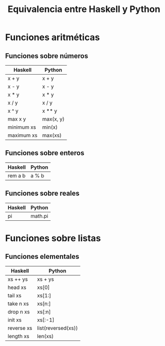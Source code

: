#+TITLE: Equivalencia entre Haskell y Python

* Funciones aritméticas

** Funciones sobre números

|------------+-----------|
| Haskell    | Python    |
|------------+-----------|
| x + y      | x + y     |
| x - y      | x - y     |
| x * y      | x * y     |
| x / y      | x / y     |
| x ^ y      | x ** y    |
| max x y    | max(x, y) |
| minimum xs | min(x)    |
| maximum xs | max(xs)   |
|------------+-----------|

** Funciones sobre enteros

|---------+--------|
| Haskell | Python |
|---------+--------|
| rem a b | a % b  |
|---------+--------|

** Funciones sobre reales

|---------+---------|
| Haskell | Python  |
|---------+---------|
| pi      | math.pi |
|---------+---------|

* Funciones sobre listas

** Funciones elementales

|------------+--------------------|
| Haskell    | Python             |
|------------+--------------------|
| xs ++ ys   | xs + ys            |
| head xs    | xs[0]              |
| tail xs    | xs[1:]             |
| take n xs  | xs[n:]             |
| drop n xs  | xs[:n]             |
| init xs    | xs[:-1]            |
| reverse xs | list(reversed(xs)) |
| length xs  | len(xs)            |
|------------+--------------------|

